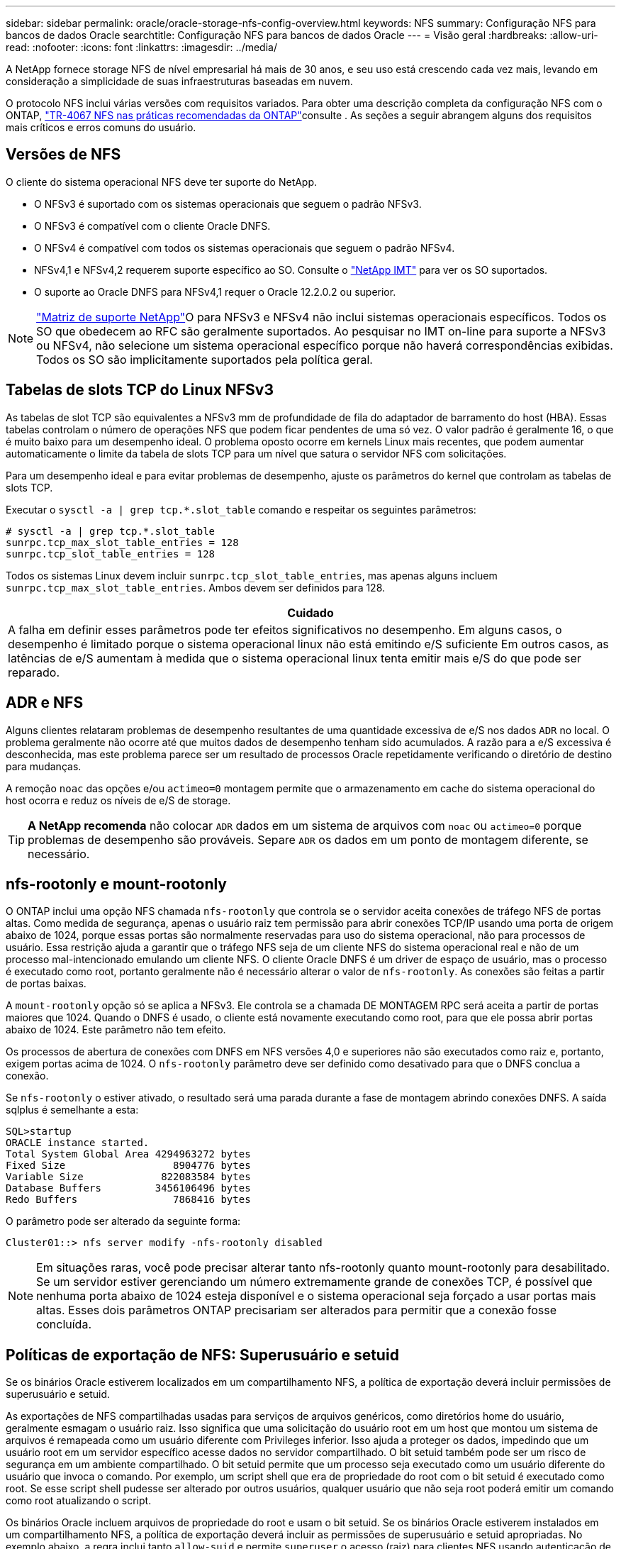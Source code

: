 ---
sidebar: sidebar 
permalink: oracle/oracle-storage-nfs-config-overview.html 
keywords: NFS 
summary: Configuração NFS para bancos de dados Oracle 
searchtitle: Configuração NFS para bancos de dados Oracle 
---
= Visão geral
:hardbreaks:
:allow-uri-read: 
:nofooter: 
:icons: font
:linkattrs: 
:imagesdir: ../media/


[role="lead"]
A NetApp fornece storage NFS de nível empresarial há mais de 30 anos, e seu uso está crescendo cada vez mais, levando em consideração a simplicidade de suas infraestruturas baseadas em nuvem.

O protocolo NFS inclui várias versões com requisitos variados. Para obter uma descrição completa da configuração NFS com o ONTAP, link:https://www.netapp.com/pdf.html?item=/media/10720-tr-4067.pdf["TR-4067 NFS nas práticas recomendadas da ONTAP"^]consulte . As seções a seguir abrangem alguns dos requisitos mais críticos e erros comuns do usuário.



== Versões de NFS

O cliente do sistema operacional NFS deve ter suporte do NetApp.

* O NFSv3 é suportado com os sistemas operacionais que seguem o padrão NFSv3.
* O NFSv3 é compatível com o cliente Oracle DNFS.
* O NFSv4 é compatível com todos os sistemas operacionais que seguem o padrão NFSv4.
* NFSv4,1 e NFSv4,2 requerem suporte específico ao SO. Consulte o link:https://imt.netapp.com/matrix/#search["NetApp IMT"^] para ver os SO suportados.
* O suporte ao Oracle DNFS para NFSv4,1 requer o Oracle 12.2.0.2 ou superior.



NOTE: link:https://imt.netapp.com/matrix/#search["Matriz de suporte NetApp"]O para NFSv3 e NFSv4 não inclui sistemas operacionais específicos. Todos os SO que obedecem ao RFC são geralmente suportados. Ao pesquisar no IMT on-line para suporte a NFSv3 ou NFSv4, não selecione um sistema operacional específico porque não haverá correspondências exibidas. Todos os SO são implicitamente suportados pela política geral.



== Tabelas de slots TCP do Linux NFSv3

As tabelas de slot TCP são equivalentes a NFSv3 mm de profundidade de fila do adaptador de barramento do host (HBA). Essas tabelas controlam o número de operações NFS que podem ficar pendentes de uma só vez. O valor padrão é geralmente 16, o que é muito baixo para um desempenho ideal. O problema oposto ocorre em kernels Linux mais recentes, que podem aumentar automaticamente o limite da tabela de slots TCP para um nível que satura o servidor NFS com solicitações.

Para um desempenho ideal e para evitar problemas de desempenho, ajuste os parâmetros do kernel que controlam as tabelas de slots TCP.

Executar o `sysctl -a | grep tcp.*.slot_table` comando e respeitar os seguintes parâmetros:

....
# sysctl -a | grep tcp.*.slot_table
sunrpc.tcp_max_slot_table_entries = 128
sunrpc.tcp_slot_table_entries = 128
....
Todos os sistemas Linux devem incluir `sunrpc.tcp_slot_table_entries`, mas apenas alguns incluem `sunrpc.tcp_max_slot_table_entries`. Ambos devem ser definidos para 128.

|===
| Cuidado 


| A falha em definir esses parâmetros pode ter efeitos significativos no desempenho. Em alguns casos, o desempenho é limitado porque o sistema operacional linux não está emitindo e/S suficiente Em outros casos, as latências de e/S aumentam à medida que o sistema operacional linux tenta emitir mais e/S do que pode ser reparado. 
|===


== ADR e NFS

Alguns clientes relataram problemas de desempenho resultantes de uma quantidade excessiva de e/S nos dados `ADR` no local. O problema geralmente não ocorre até que muitos dados de desempenho tenham sido acumulados. A razão para a e/S excessiva é desconhecida, mas este problema parece ser um resultado de processos Oracle repetidamente verificando o diretório de destino para mudanças.

A remoção `noac` das opções e/ou `actimeo=0` montagem permite que o armazenamento em cache do sistema operacional do host ocorra e reduz os níveis de e/S de storage.


TIP: *A NetApp recomenda* não colocar `ADR` dados em um sistema de arquivos com `noac` ou `actimeo=0` porque problemas de desempenho são prováveis. Separe `ADR` os dados em um ponto de montagem diferente, se necessário.



== nfs-rootonly e mount-rootonly

O ONTAP inclui uma opção NFS chamada `nfs-rootonly` que controla se o servidor aceita conexões de tráfego NFS de portas altas. Como medida de segurança, apenas o usuário raiz tem permissão para abrir conexões TCP/IP usando uma porta de origem abaixo de 1024, porque essas portas são normalmente reservadas para uso do sistema operacional, não para processos de usuário. Essa restrição ajuda a garantir que o tráfego NFS seja de um cliente NFS do sistema operacional real e não de um processo mal-intencionado emulando um cliente NFS. O cliente Oracle DNFS é um driver de espaço de usuário, mas o processo é executado como root, portanto geralmente não é necessário alterar o valor de `nfs-rootonly`. As conexões são feitas a partir de portas baixas.

A `mount-rootonly` opção só se aplica a NFSv3. Ele controla se a chamada DE MONTAGEM RPC será aceita a partir de portas maiores que 1024. Quando o DNFS é usado, o cliente está novamente executando como root, para que ele possa abrir portas abaixo de 1024. Este parâmetro não tem efeito.

Os processos de abertura de conexões com DNFS em NFS versões 4,0 e superiores não são executados como raiz e, portanto, exigem portas acima de 1024. O `nfs-rootonly` parâmetro deve ser definido como desativado para que o DNFS conclua a conexão.

Se `nfs-rootonly` o estiver ativado, o resultado será uma parada durante a fase de montagem abrindo conexões DNFS. A saída sqlplus é semelhante a esta:

....
SQL>startup
ORACLE instance started.
Total System Global Area 4294963272 bytes
Fixed Size                  8904776 bytes
Variable Size             822083584 bytes
Database Buffers         3456106496 bytes
Redo Buffers                7868416 bytes
....
O parâmetro pode ser alterado da seguinte forma:

....
Cluster01::> nfs server modify -nfs-rootonly disabled
....

NOTE: Em situações raras, você pode precisar alterar tanto nfs-rootonly quanto mount-rootonly para desabilitado. Se um servidor estiver gerenciando um número extremamente grande de conexões TCP, é possível que nenhuma porta abaixo de 1024 esteja disponível e o sistema operacional seja forçado a usar portas mais altas. Esses dois parâmetros ONTAP precisariam ser alterados para permitir que a conexão fosse concluída.



== Políticas de exportação de NFS: Superusuário e setuid

Se os binários Oracle estiverem localizados em um compartilhamento NFS, a política de exportação deverá incluir permissões de superusuário e setuid.

As exportações de NFS compartilhadas usadas para serviços de arquivos genéricos, como diretórios home do usuário, geralmente esmagam o usuário raiz. Isso significa que uma solicitação do usuário root em um host que montou um sistema de arquivos é remapeada como um usuário diferente com Privileges inferior. Isso ajuda a proteger os dados, impedindo que um usuário root em um servidor específico acesse dados no servidor compartilhado. O bit setuid também pode ser um risco de segurança em um ambiente compartilhado. O bit setuid permite que um processo seja executado como um usuário diferente do usuário que invoca o comando. Por exemplo, um script shell que era de propriedade do root com o bit setuid é executado como root. Se esse script shell pudesse ser alterado por outros usuários, qualquer usuário que não seja root poderá emitir um comando como root atualizando o script.

Os binários Oracle incluem arquivos de propriedade do root e usam o bit setuid. Se os binários Oracle estiverem instalados em um compartilhamento NFS, a política de exportação deverá incluir as permissões de superusuário e setuid apropriadas. No exemplo abaixo, a regra inclui tanto `allow-suid` e permite `superuser` o acesso (raiz) para clientes NFS usando autenticação de sistema.

....
Cluster01::> export-policy rule show -vserver vserver1 -policyname orabin -fields allow-suid,superuser
vserver   policyname ruleindex superuser allow-suid
--------- ---------- --------- --------- ----------
vserver1  orabin     1         sys       true
....


== Configuração NFSv4/4,1

Para a maioria das aplicações, há muito pouca diferença entre NFSv3 e NFSv4. A e/S da aplicação geralmente é muito simples e/S e não se beneficia significativamente de alguns dos recursos avançados disponíveis no NFSv4. Versões mais altas do NFS não devem ser vistas como uma "atualização" da perspectiva do storage de banco de dados, mas sim como versões do NFS que incluem recursos adicionais. Por exemplo, se a segurança de ponta a ponta do modo de privacidade Kerberos (krb5p) for necessária, então NFSv4 será necessário.


TIP: *A NetApp recomenda* usar o NFSv4,1 se forem necessários recursos do NFSv4. Há algumas melhorias funcionais no protocolo NFSv4 em NFSv4,1 que melhoram a resiliência em certos casos de borda.

Mudar para NFSv4 é mais complicado do que simplesmente mudar as opções de montagem de vers-3 para vers-4,1. Uma explicação mais completa da configuração do NFSv4 com o ONTAP, incluindo orientações sobre a configuração do sistema operacional, https://www.netapp.com/pdf.html?item=/media/10720-tr-4067.pdf["TR-4067 NFS nas práticas recomendadas da ONTAP"^]consulte . As secções seguintes deste TR explicam alguns dos requisitos básicos para a utilização do NFSv4.



=== Domínio NFSv4

Uma explicação completa da configuração NFSv4/4,1 está além do escopo deste documento, mas um problema comumente encontrado é uma incompatibilidade no mapeamento de domínio. De um ponto de vista sysadmin, os sistemas de arquivos NFS parecem se comportar normalmente, mas os aplicativos relatam erros sobre permissões e/ou setuid em determinados arquivos. Em alguns casos, os administradores concluíram incorretamente que as permissões dos binários do aplicativo foram danificadas e executaram comandos chown ou chmod quando o problema real era o nome do domínio.

O nome de domínio NFSv4 é definido no ONTAP SVM:

....
Cluster01::> nfs server show -fields v4-id-domain
vserver   v4-id-domain
--------- ------------
vserver1  my.lab
....
O nome de domínio NFSv4 no host é definido em `/etc/idmap.cfg`

....
[root@host1 etc]# head /etc/idmapd.conf
[General]
#Verbosity = 0
# The following should be set to the local NFSv4 domain name
# The default is the host's DNS domain name.
Domain = my.lab
....
Os nomes de domínio devem corresponder. Se não o fizerem, erros de mapeamento semelhantes aos seguintes aparecem em `/var/log/messages`:

....
Apr 12 11:43:08 host1 nfsidmap[16298]: nss_getpwnam: name 'root@my.lab' does not map into domain 'default.com'
....
Binários de aplicativos, como binários de banco de dados Oracle, incluem arquivos de propriedade do root com o bit setuid, o que significa que uma incompatibilidade nos nomes de domínio NFSv4 causa falhas na inicialização do Oracle e um aviso sobre a propriedade ou permissões de um arquivo chamado `oradism`, que está localizado no `$ORACLE_HOME/bin` diretório. Deve aparecer da seguinte forma:

....
[root@host1 etc]# ls -l /orabin/product/19.3.0.0/dbhome_1/bin/oradism
-rwsr-x--- 1 root oinstall 147848 Apr 17  2019 /orabin/product/19.3.0.0/dbhome_1/bin/oradism
....
Se este arquivo aparecer com a propriedade de ninguém, pode haver um problema de mapeamento de domínio NFSv4.

....
[root@host1 bin]# ls -l oradism
-rwsr-x--- 1 nobody oinstall 147848 Apr 17  2019 oradism
....
Para corrigir isso, verifique o `/etc/idmap.cfg` arquivo na configuração v4-id-domain no ONTAP e certifique-se de que eles sejam consistentes. Se não estiverem, faça as alterações necessárias, execute `nfsidmap -c` e aguarde um momento para que as alterações se propaguem. A propriedade do arquivo deve então ser devidamente reconhecida como raiz. Se um usuário tivesse tentado executar `chown root` esse arquivo antes que a configuração dos domínios NFS fosse corrigida, talvez seja necessário executar `chown root` novamente.
